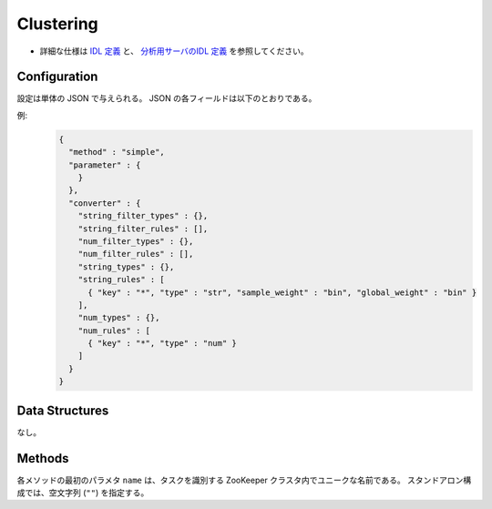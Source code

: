 Clustering
----------

* 詳細な仕様は `IDL 定義 <https://github.com/jubatus/jubatus/blob/master/jubatus/server/server/clustering.idl>`_ と、
  `分析用サーバのIDL 定義 <https://github.com/jubatus/jubatus/blob/master/jubatus/server/server/cluster_analysisidl>`_ を参照してください。


Configuration
~~~~~~~~~~~~~

設定は単体の JSON で与えられる。
JSON の各フィールドは以下のとおりである。

.. describe:: method

   クラスタリングに使用するアルゴリズムを指定する。
   以下のアルゴリズムを指定できる。

   .. table::

      ==================== ===================================
      設定値               手法
      ==================== ===================================
      ``"kmeans"``         k-meansを利用する
      ``"gmm"``            ガウス混合モデルを利用する
      ==================== ===================================

.. describe:: parameter

   アルゴリズムに渡すパラーメータを指定する。
 
   :k:
     いくつのクラスタに分割するか、を指定する。
     (Integer)

   :compressor_method:
     点を圧縮するアルゴリズムを指定する．
     ``simple``, ``compressive_kmeans``, ``compressice_gmm`` から選ぶことができる。

   :backet_size:
     一度に圧縮する点数．ここではデータセットのサイズに等しく設定する．
     (Integer)

   :backet_length:
     TBF
     (Integer)

   :compresed_backet_size:
     backet_sizeを何点に圧縮するか．
     この実験に於いては圧縮率=(compressed_backet_size/backet_size)である．
       (Integer)

   :bicriteria_base_size:
     圧縮の粗さに関係するパラメータ．
     (Integer)

   :forgetting_factor:
     TBF
     (double)

   :forgetting_threshold:
     TBF
     (double)

.. describe:: converter

   特徴変換の設定を指定する。
   フォーマットは :doc:`fv_convert` で説明する。


例:
  .. code-block:: javascript

     {
       "method" : "simple",
       "parameter" : {
         }
       },
       "converter" : {
         "string_filter_types" : {},
         "string_filter_rules" : [],
         "num_filter_types" : {},
         "num_filter_rules" : [],
         "string_types" : {},
         "string_rules" : [
           { "key" : "*", "type" : "str", "sample_weight" : "bin", "global_weight" : "bin" }
         ],
         "num_types" : {},
         "num_rules" : [
           { "key" : "*", "type" : "num" }
         ]
       }
     }


Data Structures
~~~~~~~~~~~~~~~

なし。


Methods
~~~~~~~

各メソッドの最初のパラメタ ``name`` は、タスクを識別する ZooKeeper クラスタ内でユニークな名前である。
スタンドアロン構成では、空文字列 (``""``) を指定する。

.. mpidl:service:: clustering

   .. mpidl:method:: bool push(0: string name, 1: list<datum> points)

      :param name: タスクを識別する ZooKeeper クラスタ内でユニークな名前
      :points:     追加する点のリスト
      :return:     点の追加に成功した場合 True

      ID ``id`` で指定される点データを削除する。

   .. mpidl:method:: uint get_revision(0: string name)

      :param name: タスクを識別する ZooKeeper クラスタ内でユニークな名前
      :return:     クラスタ状態のバージョン

      クラスタ状態のバージョンを返す．

   .. mpidl:method:: list<list<tuple<double, datum> > > get_core_members(0: string name)

      :param name: タスクを識別する ZooKeeper クラスタ内でユニークな名前
      :return:     クラスタの概略

      クラスタのコアセットを返す。

   .. mpidl:method:: list<datum> get_k_center(0: string name)

      :param name: タスクを識別する ZooKeeper クラスタ内でユニークな名前
      :return:     クラスタ中心

      ``k`` 個のクラスタ中心を返す．

   .. mpidl:method:: datum get_nearest_center(0: string name, 1: datum point)

      :param name: タスクを識別する ZooKeeper クラスタ内でユニークな名前
      :param point:  :mpidl:type:`datum`
      :return:     与えられた点に最も近いクラスタ中心

      点を追加せずに、与えられた点データ ``point`` に最も近いクラスタ中心を返す．

   .. mpidl:method:: list<tuple<double, datum> > get_nearest_members(0: string name, 1: datum point)

      :param name: タスクを識別する ZooKeeper クラスタ内でユニークな名前
      :param point: 指定する点
      :return:     点のリスト

      ``point`` で指定した点から最も近いクラスタの概略を返す。
